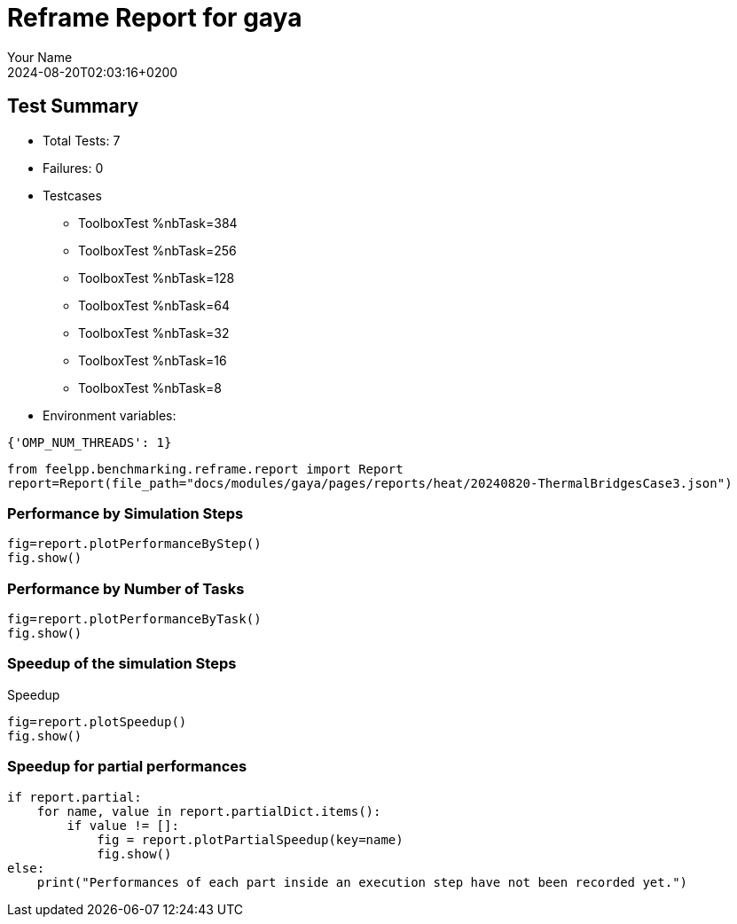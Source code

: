 
= Reframe Report for gaya
:page-plotly: true
:page-jupyter: true
:page-tags: case
:description: Performance report for gaya on 2024-08-20T02:03:16+0200
:page-illustration: gaya.jpg
:author: Your Name
:revdate: 2024-08-20T02:03:16+0200

== Test Summary

* Total Tests: 7
* Failures: 0
* Testcases
        ** ToolboxTest %nbTask=384
        ** ToolboxTest %nbTask=256
        ** ToolboxTest %nbTask=128
        ** ToolboxTest %nbTask=64
        ** ToolboxTest %nbTask=32
        ** ToolboxTest %nbTask=16
        ** ToolboxTest %nbTask=8
* Environment variables:
[source,json]
----
{'OMP_NUM_THREADS': 1}
----

[%dynamic%close,python]
----
from feelpp.benchmarking.reframe.report import Report
report=Report(file_path="docs/modules/gaya/pages/reports/heat/20240820-ThermalBridgesCase3.json")
----

=== Performance by Simulation Steps

[%dynamic%raw%open,python]
----
fig=report.plotPerformanceByStep()
fig.show()
----

=== Performance by Number of Tasks

[%dynamic%raw%open,python]
----
fig=report.plotPerformanceByTask()
fig.show()
----

=== Speedup of the simulation Steps

.Speedup
[%dynamic%raw%open,python]
----
fig=report.plotSpeedup()
fig.show()
----

=== Speedup for partial performances

[%dynamic%open,python]
----
if report.partial:
    for name, value in report.partialDict.items():
        if value != []:
            fig = report.plotPartialSpeedup(key=name)
            fig.show()
else:
    print("Performances of each part inside an execution step have not been recorded yet.")
----